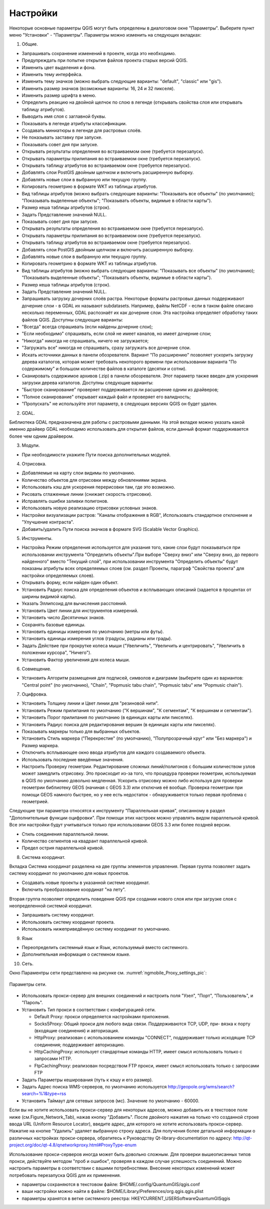 .. sectionauthor:: Дмитрий Барышников <dmitry.baryshnikov@nextgis.ru>

.. _ngqgis_settings:

Настройки
=========

Некоторые основные параметры QGIS могут быть определены в диалоговом окне "Параметры".
Выберите пункт меню "Установки" - "Параметры". Параметры можно изменить на следующих
вкладках:

1. Общие.

- Запрашивать сохранение изменений в проекте, когда это необходимо.

- Предупреждать при попытке открытия файлов проекта старых версий QGIS.

- Изменить цвет выделения и фона.

- Изменить тему интерфейса.

- Изменить тему значков (можно выбрать следующие варианты: "default", "classic" или "gis").

- Изменить размер значков (возможные варианты: 16, 24 и 32 пикселя).

- Изменить размер шрифта в меню.

- Определить реакцию на двойной щелчок по слою в легенде (открывать свойства слоя или
  открывать таблицу атрибутов).

- Выводить имя слоя с заглавной буквы.

- Показывать в легенде атрибуты классификации.

- Создавать миниатюры в легенде для растровых слоёв.

- Не показывать заставку при запуске.

- Показывать совет дня при запуске.

- Открывать результаты определения во встраиваемом окне (требуется перезапуск).

- Открывать параметры прилипания во встраиваемом окне (требуется перезапуск).

- Открывать таблицу атрибутов во встраиваемом окне (требуется перезапуск).

- Добавлять слои PostGIS двойным щелчком и включить расширенную выборку.

- Добавлять новые слои в выбранную или текущую группу.

- Копировать геометрию в формате WKT из таблицы атрибутов.

- Вид таблицы атрибутов (можно выбрать следующие варианты: "Показывать все объекты" 
  (по умолчанию); "Показывать выделенные объекты"; "Показывать объекты, видимые в 
  области карты").

- Размер кеша таблицы атрибутов (строк).

- Задать Представление значений NULL.

- Показывать совет дня при запуске.

- Открывать результаты определения во встраиваемом окне (требуется перезапуск).

- Открывать параметры прилипания во встраиваемом окне (требуется перезапуск).

- Открывать таблицу атрибутов во встраиваемом окне (требуется перезапуск).

- Добавлять слои PostGIS двойным щелчком и включить расширенную выборку.

- Добавлять новые слои в выбранную или текущую группу.

- Копировать геометрию в формате WKT из таблицы атрибутов.

- Вид таблицы атрибутов (можно выбрать следующие варианты: "Показывать все объекты" 
  (по умолчанию); "Показывать выделенные объекты"; "Показывать объекты, видимые
  в области карты").

- Размер кеша таблицы атрибутов (строк).

- Задать Представление значений NULL.

- Запрашивать загрузку дочерних слоёв растра. Некоторые форматы растровых данных 
  поддерживают дочерние слои - в GDAL их называют subdatasets. Например, файлы NetCDF - если 
  в таком файле описано несколько переменных, GDAL распознаёт их как дочерние слои. 
  Эта настройка определяет обработку таких файлов QGIS. 
  Доступны следующие варианты:

- "Всегда" всегда спрашивать (если найдены дочерние слои);

- "Если необходимо" спрашивать, если слой не имеет каналов, но имеет дочерние слои;

- "Никогда" никогда не спрашивать, ничего не загружается;

- "Загружать все" никогда не спрашивать, сразу загружать все дочерние слои.

- Искать источники данных в панели обозревателя. Вариант "По расширению" позволяет 
  ускорить загрузку дерева каталогов, которая может требовать некоторого времени
  при использовании варианта "По содержимому" и большом количестве файлов в каталоге
  (десятки и сотни).

- Сканировать содержимое архивов (.zip) в панели обозревателя. Этот параметр также
  введен для ускорения загрузки дерева каталогов. Доступны следующие варианты:

- "Быстрое сканирование" проверяет поддерживается ли расширение одним из драйверов;

- "Полное сканирование" открывает каждый файл и проверяет его валидность;

- "Пропускать" не используйте этот параметр, в следующих версиях QGIS он будет удален.

2. GDAL.

Библиотека GDAL предназначена для работы с растровыми данными. На этой вкладке можно
указать какой именно драйвер GDAL необходимо использовать для открытия файлов, если данный
формат поддерживается более чем одним драйвером.

3. Модули.

- При необходимости укажите Пути поиска дополнительных модулей.

4. Отрисовка.

- Добавляемые на карту слои видимы по умолчанию.

- Количество объектов для отрисовки между обновлениями экрана.

- Использовать кэш для ускорения перерисовки там, где это возможно.

- Рисовать сглаженные линии (снижает скорость отрисовки).

- Исправлять ошибки заливки полигонов.

- Использовать новую реализацию отрисовки условных знаков.

- Настройки визуализации растров: "Каналы отображения в RGB", Использовать стандартное 
  отклонение и "Улучшение контраста".

- Добавить/удалить Пути поиска значков в формате SVG (Scalable Vector Graphics).

5. Инструменты.

- Настройка Режим определения используется для указания того, какие слои будут
  показываться при использовании инструмента "Определить объекты".При выборе "Сверху
  вниз" или "Сверху вниз, до первого найденного" вместо "Текущий слой", при использовании
  инструмента "Определить объекты" будут показаны атрибуты всех определяемых слоев 
  (см. раздел Проекты, параграф "Свойства проекта" для настройки определяемых слоев).

- Открывать форму, если найден один объект.

- Установить Радиус поиска для определения объектов и всплывающих описаний (задается в
  процентах от ширины видимой карты).

- Указать Эллипсоид для вычисления расстояний.

- Установить Цвет линии для инструментов измерений.

- Установить число Десятичных знаков.

- Сохранять базовые единицы.

- Установить единицы измерения по умолчанию (метры или футы).

- Установить единицы измерения углов (градусы, радианы или грады).

- Задать Действие при прокрутке колеса мыши ("Увеличить", "Увеличить и центрировать", 
  "Увеличить в положении курсора", "Ничего").

- Установить Фактор увеличения для колеса мыши.

6. Совмещение.

- Установить Алгоритм размещения для подписей, символов и диаграмм (выберите один 
  из вариантов: "Central point" (по умолчанию), "Chain", "Popmusic tabu chain",
  "Popmusic tabu" или "Popmusic chain").

7. Оцифровка.

- Установить Толщину линии и Цвет линии для "резиновой нити".

- Установить Режим прилипания по умолчанию ("К вершинам", "К сегментам", "К
  вершинам и сегментам").

- Установить Порог прилипания по умолчанию (в единицах карты или пикселях).

- Установить Радиус поиска для редактирования вершин (в единицах карты или пикселях).

- Показывать маркеры только для выбранных объектов.

- Установить Стиль маркера ("Перекрестие" (по умолчанию), "Полупрозрачный круг"
  или "Без маркера") и Размер маркера.

- Отключить всплывающее окно ввода атрибутов для каждого создаваемого объекта.

- Использовать последние введённые значения.

- Настроить Проверку геометрии. Редактирование сложных линий/полигонов с большим 
  количеством узлов может замедлить отрисовку. Это происходит из-за того, что процедура 
  проверки геометрии, используемая в QGIS по умолчанию довольно медленная. Ускорить 
  отрисовку можно либо используя для проверки геометрии библиотеку GEOS (начиная с GEOS 3.3) 
  или отключив её вообще. Проверка геометрии при помощи GEOS намного быстрее, но 
  у нее есть недостаток - обнаруживается только первая проблема с геометрией.

Следующие три параметра относятся к инструменту "Параллельная кривая", описанному 
в раздел "Дополнительные функции оцифровки". При помощи этих настроек можно управлять 
видом параллельной кривой. Все эти настройки будут учитываться только при использовании 
GEOS 3.3 или более поздней версии.

- Стиль соединения параллельной линии.

- Количество сегментов на квадрант параллельной кривой.

- Предел острия параллельной кривой.

8. Система координат.

Вкладка Система координат разделена на две группы элементов управления. Первая группа 
позволяет задать систему координат по умолчанию для новых проектов.

- Создавать новые проекты в указанной системе координат.

- Включить преобразование координат "на лету".

Вторая группа позволяет определить поведение QGIS при создании нового слоя или при 
загрузке слоя с неопределенной системой координат.

- Запрашивать систему координат.

- Использовать систему координат проекта.

- Использовать нижеприведённую систему координат по умолчанию.

9. Язык

- Переопределить системный язык и Язык, используемый вместо системного.

- Дополнительная информация о системном языке.

10. Сеть.

Окно Параментры сети представлено на рисунке см. :numref:`ngmobile_Proxy_settings_pic`:

.. figure:: _static/Proxy_settings.png
   :name: ngmobile_Proxy_settings_pic
   :align: center
   :height: 10cm

   Параметры сети.    

- Использовать прокси-сервер для внешних соединений и настроить поля "Узел", "Порт",
  "Пользователь", и "Пароль".
- Установить Тип прокси в соответствии с конфигурацией сети.

  - Default Proxy: прокси определяется настройками приложения.
  - Socks5Proxy: Общий прокси для любого вида связи. Поддерживаются TCP, UDP, при-
    вязка к порту (входящие соединения) и авторизация.
  - HttpProxy: реализован с использованием команды "СONNECT", поддерживает только
    исходящие TCP соединения; поддерживает авторизацию.
  - HttpCachingProxy: использует стандартные команды HTTP, имеет смысл использовать
    только с запросами HTTP.
  - FtpCachingProxy: реализован посредством FTP прокси, имеет смысл использовать 
    только с запросами FTP

- Задать Параметры кеширования (путь к кэшу и его размер).
- Задать      Адрес      поиска      WMS-серверов, по      умолчанию      используется
  http://geopole.org/wms/search?search=\%1\&type=rss

- Установить Таймаут для сетевых запросов (мс). Значение по умолчанию - 60000.

Если вы не хотите использовать прокси-сервер для некоторых адресов, можно добавить 
их в текстовое поле ниже (см.Figure_Network_Tab), нажав кнопку "Добавить". После 
двойного нажатия на только что созданной строке ввода URL (Uniform Resource Locator), 
введите адрес, для которого не хотите использовать прокси-сервер. Нажатие на кнопке "Удалить" 
удаляет выбранную строку адреса.
Для  получения  более  детальной  информации  о  различных  настройках  прокси-сервера,
обратитесь  к  Руководству  Qt-library-documentation  по  адресу: 
http://qt-project.org/doc/qt-4.8/qnetworkproxy.html#ProxyType-enum


Использование прокси-серверов иногда может быть довольно сложным. Для проверки 
вышеописанных типов прокси, действуйте методом "проб и ошибок", проверяя в каждом 
случае успешность соединений.
Можно настроить параметры в соответствии с вашими потребностями. Внесение некоторых 
изменений может потребовать перезапуска QGIS для их применения.

- параметры сохраняются в текстовом файле: $HOME/.config/QuantumGIS/qgis.conf
- ваши настройки можно найти в файле: $HOME/Library/Preferences/org.qgis.qgis.plist
- параметры хранятся в ветке системного реестра:
  \HKEY\CURRENT_USER\Software\QuantumGIS\qgis

